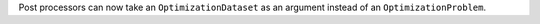 Post processors can now take an ``OptimizationDataset`` as an argument instead of an ``OptimizationProblem``.
